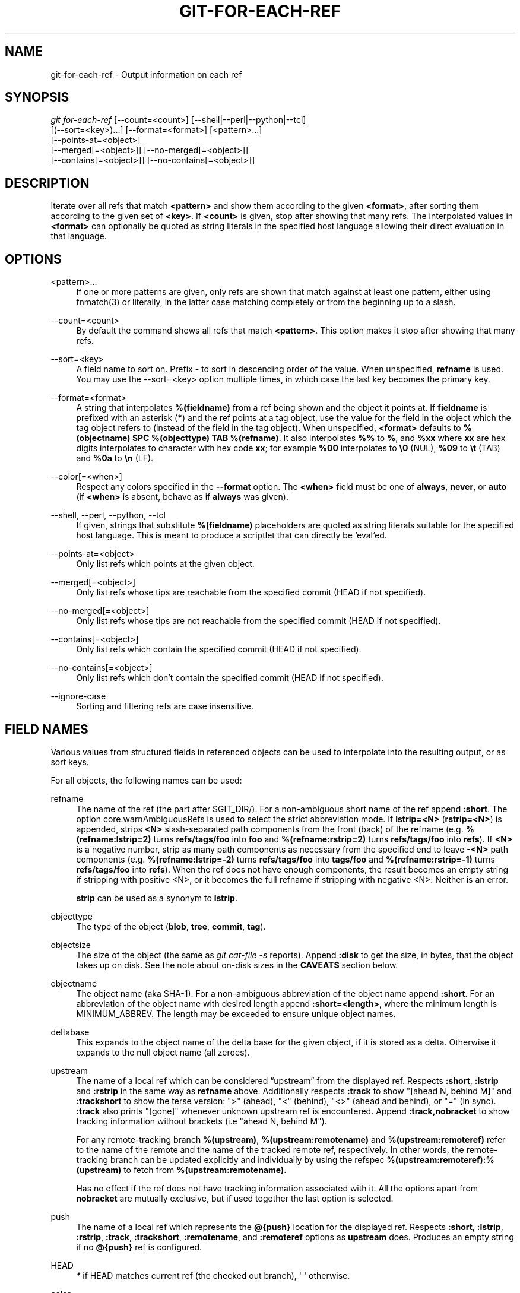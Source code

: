 '\" t
.\"     Title: git-for-each-ref
.\"    Author: [FIXME: author] [see http://www.docbook.org/tdg5/en/html/author]
.\" Generator: DocBook XSL Stylesheets vsnapshot <http://docbook.sf.net/>
.\"      Date: 11/24/2021
.\"    Manual: Git Manual
.\"    Source: Git 2.34.1
.\"  Language: English
.\"
.TH "GIT\-FOR\-EACH\-REF" "1" "11/24/2021" "Git 2\&.34\&.1" "Git Manual"
.\" -----------------------------------------------------------------
.\" * Define some portability stuff
.\" -----------------------------------------------------------------
.\" ~~~~~~~~~~~~~~~~~~~~~~~~~~~~~~~~~~~~~~~~~~~~~~~~~~~~~~~~~~~~~~~~~
.\" http://bugs.debian.org/507673
.\" http://lists.gnu.org/archive/html/groff/2009-02/msg00013.html
.\" ~~~~~~~~~~~~~~~~~~~~~~~~~~~~~~~~~~~~~~~~~~~~~~~~~~~~~~~~~~~~~~~~~
.ie \n(.g .ds Aq \(aq
.el       .ds Aq '
.\" -----------------------------------------------------------------
.\" * set default formatting
.\" -----------------------------------------------------------------
.\" disable hyphenation
.nh
.\" disable justification (adjust text to left margin only)
.ad l
.\" -----------------------------------------------------------------
.\" * MAIN CONTENT STARTS HERE *
.\" -----------------------------------------------------------------
.SH "NAME"
git-for-each-ref \- Output information on each ref
.SH "SYNOPSIS"
.sp
.nf
\fIgit for\-each\-ref\fR [\-\-count=<count>] [\-\-shell|\-\-perl|\-\-python|\-\-tcl]
                   [(\-\-sort=<key>)\&...] [\-\-format=<format>] [<pattern>\&...]
                   [\-\-points\-at=<object>]
                   [\-\-merged[=<object>]] [\-\-no\-merged[=<object>]]
                   [\-\-contains[=<object>]] [\-\-no\-contains[=<object>]]
.fi
.sp
.SH "DESCRIPTION"
.sp
Iterate over all refs that match \fB<pattern>\fR and show them according to the given \fB<format>\fR, after sorting them according to the given set of \fB<key>\fR\&. If \fB<count>\fR is given, stop after showing that many refs\&. The interpolated values in \fB<format>\fR can optionally be quoted as string literals in the specified host language allowing their direct evaluation in that language\&.
.SH "OPTIONS"
.PP
<pattern>\&...
.RS 4
If one or more patterns are given, only refs are shown that match against at least one pattern, either using fnmatch(3) or literally, in the latter case matching completely or from the beginning up to a slash\&.
.RE
.PP
\-\-count=<count>
.RS 4
By default the command shows all refs that match
\fB<pattern>\fR\&. This option makes it stop after showing that many refs\&.
.RE
.PP
\-\-sort=<key>
.RS 4
A field name to sort on\&. Prefix
\fB\-\fR
to sort in descending order of the value\&. When unspecified,
\fBrefname\fR
is used\&. You may use the \-\-sort=<key> option multiple times, in which case the last key becomes the primary key\&.
.RE
.PP
\-\-format=<format>
.RS 4
A string that interpolates
\fB%(fieldname)\fR
from a ref being shown and the object it points at\&. If
\fBfieldname\fR
is prefixed with an asterisk (\fB*\fR) and the ref points at a tag object, use the value for the field in the object which the tag object refers to (instead of the field in the tag object)\&. When unspecified,
\fB<format>\fR
defaults to
\fB%(objectname) SPC %(objecttype) TAB %(refname)\fR\&. It also interpolates
\fB%%\fR
to
\fB%\fR, and
\fB%xx\fR
where
\fBxx\fR
are hex digits interpolates to character with hex code
\fBxx\fR; for example
\fB%00\fR
interpolates to
\fB\e0\fR
(NUL),
\fB%09\fR
to
\fB\et\fR
(TAB) and
\fB%0a\fR
to
\fB\en\fR
(LF)\&.
.RE
.PP
\-\-color[=<when>]
.RS 4
Respect any colors specified in the
\fB\-\-format\fR
option\&. The
\fB<when>\fR
field must be one of
\fBalways\fR,
\fBnever\fR, or
\fBauto\fR
(if
\fB<when>\fR
is absent, behave as if
\fBalways\fR
was given)\&.
.RE
.PP
\-\-shell, \-\-perl, \-\-python, \-\-tcl
.RS 4
If given, strings that substitute
\fB%(fieldname)\fR
placeholders are quoted as string literals suitable for the specified host language\&. This is meant to produce a scriptlet that can directly be `eval`ed\&.
.RE
.PP
\-\-points\-at=<object>
.RS 4
Only list refs which points at the given object\&.
.RE
.PP
\-\-merged[=<object>]
.RS 4
Only list refs whose tips are reachable from the specified commit (HEAD if not specified)\&.
.RE
.PP
\-\-no\-merged[=<object>]
.RS 4
Only list refs whose tips are not reachable from the specified commit (HEAD if not specified)\&.
.RE
.PP
\-\-contains[=<object>]
.RS 4
Only list refs which contain the specified commit (HEAD if not specified)\&.
.RE
.PP
\-\-no\-contains[=<object>]
.RS 4
Only list refs which don\(cqt contain the specified commit (HEAD if not specified)\&.
.RE
.PP
\-\-ignore\-case
.RS 4
Sorting and filtering refs are case insensitive\&.
.RE
.SH "FIELD NAMES"
.sp
Various values from structured fields in referenced objects can be used to interpolate into the resulting output, or as sort keys\&.
.sp
For all objects, the following names can be used:
.PP
refname
.RS 4
The name of the ref (the part after $GIT_DIR/)\&. For a non\-ambiguous short name of the ref append
\fB:short\fR\&. The option core\&.warnAmbiguousRefs is used to select the strict abbreviation mode\&. If
\fBlstrip=<N>\fR
(\fBrstrip=<N>\fR) is appended, strips
\fB<N>\fR
slash\-separated path components from the front (back) of the refname (e\&.g\&.
\fB%(refname:lstrip=2)\fR
turns
\fBrefs/tags/foo\fR
into
\fBfoo\fR
and
\fB%(refname:rstrip=2)\fR
turns
\fBrefs/tags/foo\fR
into
\fBrefs\fR)\&. If
\fB<N>\fR
is a negative number, strip as many path components as necessary from the specified end to leave
\fB\-<N>\fR
path components (e\&.g\&.
\fB%(refname:lstrip=\-2)\fR
turns
\fBrefs/tags/foo\fR
into
\fBtags/foo\fR
and
\fB%(refname:rstrip=\-1)\fR
turns
\fBrefs/tags/foo\fR
into
\fBrefs\fR)\&. When the ref does not have enough components, the result becomes an empty string if stripping with positive <N>, or it becomes the full refname if stripping with negative <N>\&. Neither is an error\&.
.sp
\fBstrip\fR
can be used as a synonym to
\fBlstrip\fR\&.
.RE
.PP
objecttype
.RS 4
The type of the object (\fBblob\fR,
\fBtree\fR,
\fBcommit\fR,
\fBtag\fR)\&.
.RE
.PP
objectsize
.RS 4
The size of the object (the same as
\fIgit cat\-file \-s\fR
reports)\&. Append
\fB:disk\fR
to get the size, in bytes, that the object takes up on disk\&. See the note about on\-disk sizes in the
\fBCAVEATS\fR
section below\&.
.RE
.PP
objectname
.RS 4
The object name (aka SHA\-1)\&. For a non\-ambiguous abbreviation of the object name append
\fB:short\fR\&. For an abbreviation of the object name with desired length append
\fB:short=<length>\fR, where the minimum length is MINIMUM_ABBREV\&. The length may be exceeded to ensure unique object names\&.
.RE
.PP
deltabase
.RS 4
This expands to the object name of the delta base for the given object, if it is stored as a delta\&. Otherwise it expands to the null object name (all zeroes)\&.
.RE
.PP
upstream
.RS 4
The name of a local ref which can be considered \(lqupstream\(rq from the displayed ref\&. Respects
\fB:short\fR,
\fB:lstrip\fR
and
\fB:rstrip\fR
in the same way as
\fBrefname\fR
above\&. Additionally respects
\fB:track\fR
to show "[ahead N, behind M]" and
\fB:trackshort\fR
to show the terse version: ">" (ahead), "<" (behind), "<>" (ahead and behind), or "=" (in sync)\&.
\fB:track\fR
also prints "[gone]" whenever unknown upstream ref is encountered\&. Append
\fB:track,nobracket\fR
to show tracking information without brackets (i\&.e "ahead N, behind M")\&.
.sp
For any remote\-tracking branch
\fB%(upstream)\fR,
\fB%(upstream:remotename)\fR
and
\fB%(upstream:remoteref)\fR
refer to the name of the remote and the name of the tracked remote ref, respectively\&. In other words, the remote\-tracking branch can be updated explicitly and individually by using the refspec
\fB%(upstream:remoteref):%(upstream)\fR
to fetch from
\fB%(upstream:remotename)\fR\&.
.sp
Has no effect if the ref does not have tracking information associated with it\&. All the options apart from
\fBnobracket\fR
are mutually exclusive, but if used together the last option is selected\&.
.RE
.PP
push
.RS 4
The name of a local ref which represents the
\fB@{push}\fR
location for the displayed ref\&. Respects
\fB:short\fR,
\fB:lstrip\fR,
\fB:rstrip\fR,
\fB:track\fR,
\fB:trackshort\fR,
\fB:remotename\fR, and
\fB:remoteref\fR
options as
\fBupstream\fR
does\&. Produces an empty string if no
\fB@{push}\fR
ref is configured\&.
.RE
.PP
HEAD
.RS 4
\fI*\fR
if HEAD matches current ref (the checked out branch), \*(Aq \*(Aq otherwise\&.
.RE
.PP
color
.RS 4
Change output color\&. Followed by
\fB:<colorname>\fR, where color names are described under Values in the "CONFIGURATION FILE" section of
\fBgit-config\fR(1)\&. For example,
\fB%(color:bold red)\fR\&.
.RE
.PP
align
.RS 4
Left\-, middle\-, or right\-align the content between %(align:\&...) and %(end)\&. The "align:" is followed by
\fBwidth=<width>\fR
and
\fBposition=<position>\fR
in any order separated by a comma, where the
\fB<position>\fR
is either left, right or middle, default being left and
\fB<width>\fR
is the total length of the content with alignment\&. For brevity, the "width=" and/or "position=" prefixes may be omitted, and bare <width> and <position> used instead\&. For instance,
\fB%(align:<width>,<position>)\fR\&. If the contents length is more than the width then no alignment is performed\&. If used with
\fB\-\-quote\fR
everything in between %(align:\&...) and %(end) is quoted, but if nested then only the topmost level performs quoting\&.
.RE
.PP
if
.RS 4
Used as %(if)\&...%(then)\&...%(end) or %(if)\&...%(then)\&...%(else)\&...%(end)\&. If there is an atom with value or string literal after the %(if) then everything after the %(then) is printed, else if the %(else) atom is used, then everything after %(else) is printed\&. We ignore space when evaluating the string before %(then), this is useful when we use the %(HEAD) atom which prints either "*" or " " and we want to apply the
\fIif\fR
condition only on the
\fIHEAD\fR
ref\&. Append ":equals=<string>" or ":notequals=<string>" to compare the value between the %(if:\&...) and %(then) atoms with the given string\&.
.RE
.PP
symref
.RS 4
The ref which the given symbolic ref refers to\&. If not a symbolic ref, nothing is printed\&. Respects the
\fB:short\fR,
\fB:lstrip\fR
and
\fB:rstrip\fR
options in the same way as
\fBrefname\fR
above\&.
.RE
.PP
worktreepath
.RS 4
The absolute path to the worktree in which the ref is checked out, if it is checked out in any linked worktree\&. Empty string otherwise\&.
.RE
.sp
In addition to the above, for commit and tag objects, the header field names (\fBtree\fR, \fBparent\fR, \fBobject\fR, \fBtype\fR, and \fBtag\fR) can be used to specify the value in the header field\&. Fields \fBtree\fR and \fBparent\fR can also be used with modifier \fB:short\fR and \fB:short=<length>\fR just like \fBobjectname\fR\&.
.sp
For commit and tag objects, the special \fBcreatordate\fR and \fBcreator\fR fields will correspond to the appropriate date or name\-email\-date tuple from the \fBcommitter\fR or \fBtagger\fR fields depending on the object type\&. These are intended for working on a mix of annotated and lightweight tags\&.
.sp
Fields that have name\-email\-date tuple as its value (\fBauthor\fR, \fBcommitter\fR, and \fBtagger\fR) can be suffixed with \fBname\fR, \fBemail\fR, and \fBdate\fR to extract the named component\&. For email fields (\fBauthoremail\fR, \fBcommitteremail\fR and \fBtaggeremail\fR), \fB:trim\fR can be appended to get the email without angle brackets, and \fB:localpart\fR to get the part before the \fB@\fR symbol out of the trimmed email\&.
.sp
The raw data in an object is \fBraw\fR\&.
.PP
raw:size
.RS 4
The raw data size of the object\&.
.RE
.sp
Note that \fB\-\-format=%(raw)\fR can not be used with \fB\-\-python\fR, \fB\-\-shell\fR, \fB\-\-tcl\fR, because such language may not support arbitrary binary data in their string variable type\&.
.sp
The message in a commit or a tag object is \fBcontents\fR, from which \fBcontents:<part>\fR can be used to extract various parts out of:
.PP
contents:size
.RS 4
The size in bytes of the commit or tag message\&.
.RE
.PP
contents:subject
.RS 4
The first paragraph of the message, which typically is a single line, is taken as the "subject" of the commit or the tag message\&. Instead of
\fBcontents:subject\fR, field
\fBsubject\fR
can also be used to obtain same results\&.
\fB:sanitize\fR
can be appended to
\fBsubject\fR
for subject line suitable for filename\&.
.RE
.PP
contents:body
.RS 4
The remainder of the commit or the tag message that follows the "subject"\&.
.RE
.PP
contents:signature
.RS 4
The optional GPG signature of the tag\&.
.RE
.PP
contents:lines=N
.RS 4
The first
\fBN\fR
lines of the message\&.
.RE
.sp
Additionally, the trailers as interpreted by \fBgit-interpret-trailers\fR(1) are obtained as \fBtrailers[:options]\fR (or by using the historical alias \fBcontents:trailers[:options]\fR)\&. For valid [:option] values see \fBtrailers\fR section of \fBgit-log\fR(1)\&.
.sp
For sorting purposes, fields with numeric values sort in numeric order (\fBobjectsize\fR, \fBauthordate\fR, \fBcommitterdate\fR, \fBcreatordate\fR, \fBtaggerdate\fR)\&. All other fields are used to sort in their byte\-value order\&.
.sp
There is also an option to sort by versions, this can be done by using the fieldname \fBversion:refname\fR or its alias \fBv:refname\fR\&.
.sp
In any case, a field name that refers to a field inapplicable to the object referred by the ref does not cause an error\&. It returns an empty string instead\&.
.sp
As a special case for the date\-type fields, you may specify a format for the date by adding \fB:\fR followed by date format name (see the values the \fB\-\-date\fR option to \fBgit-rev-list\fR(1) takes)\&.
.sp
Some atoms like %(align) and %(if) always require a matching %(end)\&. We call them "opening atoms" and sometimes denote them as %($open)\&.
.sp
When a scripting language specific quoting is in effect, everything between a top\-level opening atom and its matching %(end) is evaluated according to the semantics of the opening atom and only its result from the top\-level is quoted\&.
.SH "EXAMPLES"
.sp
An example directly producing formatted text\&. Show the most recent 3 tagged commits:
.sp
.if n \{\
.RS 4
.\}
.nf
#!/bin/sh

git for\-each\-ref \-\-count=3 \-\-sort=\*(Aq\-*authordate\*(Aq \e
\-\-format=\*(AqFrom: %(*authorname) %(*authoremail)
Subject: %(*subject)
Date: %(*authordate)
Ref: %(*refname)

%(*body)
\*(Aq \*(Aqrefs/tags\*(Aq
.fi
.if n \{\
.RE
.\}
.sp
.sp
A simple example showing the use of shell eval on the output, demonstrating the use of \-\-shell\&. List the prefixes of all heads:
.sp
.if n \{\
.RS 4
.\}
.nf
#!/bin/sh

git for\-each\-ref \-\-shell \-\-format="ref=%(refname)" refs/heads | \e
while read entry
do
        eval "$entry"
        echo `dirname $ref`
done
.fi
.if n \{\
.RE
.\}
.sp
.sp
A bit more elaborate report on tags, demonstrating that the format may be an entire script:
.sp
.if n \{\
.RS 4
.\}
.nf
#!/bin/sh

fmt=\*(Aq
        r=%(refname)
        t=%(*objecttype)
        T=${r#refs/tags/}

        o=%(*objectname)
        n=%(*authorname)
        e=%(*authoremail)
        s=%(*subject)
        d=%(*authordate)
        b=%(*body)

        kind=Tag
        if test "z$t" = z
        then
                # could be a lightweight tag
                t=%(objecttype)
                kind="Lightweight tag"
                o=%(objectname)
                n=%(authorname)
                e=%(authoremail)
                s=%(subject)
                d=%(authordate)
                b=%(body)
        fi
        echo "$kind $T points at a $t object $o"
        if test "z$t" = zcommit
        then
                echo "The commit was authored by $n $e
at $d, and titled

    $s

Its message reads as:
"
                echo "$b" | sed \-e "s/^/    /"
                echo
        fi
\*(Aq

eval=`git for\-each\-ref \-\-shell \-\-format="$fmt" \e
        \-\-sort=\*(Aq*objecttype\*(Aq \e
        \-\-sort=\-taggerdate \e
        refs/tags`
eval "$eval"
.fi
.if n \{\
.RE
.\}
.sp
.sp
An example to show the usage of %(if)\&...%(then)\&...%(else)\&...%(end)\&. This prefixes the current branch with a star\&.
.sp
.if n \{\
.RS 4
.\}
.nf
git for\-each\-ref \-\-format="%(if)%(HEAD)%(then)* %(else)  %(end)%(refname:short)" refs/heads/
.fi
.if n \{\
.RE
.\}
.sp
.sp
An example to show the usage of %(if)\&...%(then)\&...%(end)\&. This prints the authorname, if present\&.
.sp
.if n \{\
.RS 4
.\}
.nf
git for\-each\-ref \-\-format="%(refname)%(if)%(authorname)%(then) Authored by: %(authorname)%(end)"
.fi
.if n \{\
.RE
.\}
.sp
.SH "CAVEATS"
.sp
Note that the sizes of objects on disk are reported accurately, but care should be taken in drawing conclusions about which refs or objects are responsible for disk usage\&. The size of a packed non\-delta object may be much larger than the size of objects which delta against it, but the choice of which object is the base and which is the delta is arbitrary and is subject to change during a repack\&.
.sp
Note also that multiple copies of an object may be present in the object database; in this case, it is undefined which copy\(cqs size or delta base will be reported\&.
.SH "NOTES"
.sp
When combining multiple \fB\-\-contains\fR and \fB\-\-no\-contains\fR filters, only references that contain at least one of the \fB\-\-contains\fR commits and contain none of the \fB\-\-no\-contains\fR commits are shown\&.
.sp
When combining multiple \fB\-\-merged\fR and \fB\-\-no\-merged\fR filters, only references that are reachable from at least one of the \fB\-\-merged\fR commits and from none of the \fB\-\-no\-merged\fR commits are shown\&.
.SH "SEE ALSO"
.sp
\fBgit-show-ref\fR(1)
.SH "GIT"
.sp
Part of the \fBgit\fR(1) suite
